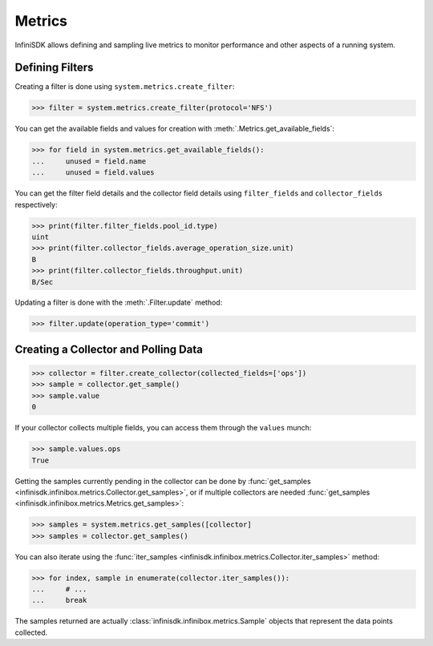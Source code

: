 Metrics
=======

InfiniSDK allows defining and sampling live metrics to monitor performance and other aspects of a running system.

Defining Filters
----------------

Creating a filter is done using ``system.metrics.create_filter``:

.. code-block:: python
       
       >>> filter = system.metrics.create_filter(protocol='NFS')

You can get the available fields and values for creation with :meth:`.Metrics.get_available_fields`:

.. code-block:: python
       
       >>> for field in system.metrics.get_available_fields():
       ...     unused = field.name
       ...     unused = field.values

You can get the filter field details and the collector field details using ``filter_fields`` and ``collector_fields`` respectively:

.. code-block:: python

       >>> print(filter.filter_fields.pool_id.type)
       uint
       >>> print(filter.collector_fields.average_operation_size.unit)
       B
       >>> print(filter.collector_fields.throughput.unit)
       B/Sec

Updating a filter is done with the :meth:`.Filter.update` method:

.. code-block:: python
       
       >>> filter.update(operation_type='commit')

Creating a Collector and Polling Data
-------------------------------------

.. code-block:: python
       
       >>> collector = filter.create_collector(collected_fields=['ops'])
       >>> sample = collector.get_sample()
       >>> sample.value
       0

If your collector collects multiple fields, you can access them through the ``values`` munch:

.. code-block:: python
       
       >>> sample.values.ops
       True

Getting the samples currently pending in the collector can be done by :func:`get_samples <infinisdk.infinibox.metrics.Collector.get_samples>`, or if multiple collectors are needed :func:`get_samples <infinisdk.infinibox.metrics.Metrics.get_samples>`:

.. code-block:: python
       
       >>> samples = system.metrics.get_samples([collector]
       >>> samples = collector.get_samples()

You can also iterate using the :func:`iter_samples <infinisdk.infinibox.metrics.Collector.iter_samples>` method:

.. code-block:: python
       
       >>> for index, sample in enumerate(collector.iter_samples()):
       ...     # ...
       ...     break

The samples returned are actually :class:`infinisdk.infinibox.metrics.Sample` objects that represent the data points collected.       


.. seealso:: :class:`.infinibox.metrics.Metrics`

